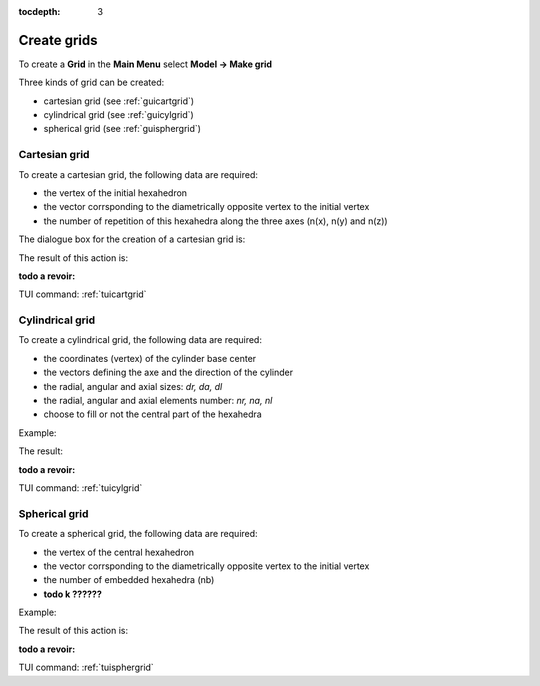 :tocdepth: 3

.. _creategrids:

============
Create grids
============

To create a **Grid** in the **Main Menu** select **Model -> Make grid** 

Three kinds of grid can be created:

- cartesian grid (see :ref:`guicartgrid`)
- cylindrical grid (see :ref:`guicylgrid`)
- spherical grid (see :ref:`guisphergrid`)

.. _guicartgrid:

Cartesian grid
==============

To create a cartesian grid, the following data are required:

- the vertex of the initial hexahedron
- the vector corrsponding to the diametrically opposite vertex to the initial vertex
- the number of repetition of this hexahedra along the three axes
  (n(x), n(y) and n(z))

The dialogue box for the creation of a cartesian grid is:

.. image:: _static/gui_make_cart_grid.png
   :align: center

.. centered::
      Dialogue Box for a Cartesian grid

The result of this action is:

**todo a revoir:**

.. image:: _static/cartgrid1.PNG
   :align: center

.. centered::
   Result Cartesian Grid

TUI command: :ref:`tuicartgrid`


.. _guicylgrid:

Cylindrical grid
==================

To create a cylindrical grid, the following data are required:

- the coordinates (vertex) of the cylinder base center
- the vectors defining the axe and the direction of the cylinder
- the radial, angular and axial sizes: *dr, da, dl*
- the radial, angular and axial elements number: *nr, na, nl*
- choose to fill or not the central part of the hexahedra

Example:

.. image:: _static/gui_make_cyl_grid.png
   :align: center

.. centered::
   Dialogue Box for a Cylindrical grid

The result:

**todo a revoir:**

.. image:: _static/db_cylgrid.PNG
   :align: center

.. centered::
   Cylindrical grid

TUI command: :ref:`tuicylgrid`

.. _guisphergrid:

Spherical grid
===============

To create a spherical grid, the following data are required:

- the vertex of the central hexahedron
- the vector corrsponding to the diametrically opposite vertex to the
  initial vertex
- the number of embedded hexahedra (nb)
- **todo k ??????** 

Example:

.. image:: _static/gui_make_spher_grid.png
   :align: center

.. centered::
   Dialogue Box for a Spherical grid

The result of this action is:

**todo a revoir:**

.. image:: _static/sph_grid.PNG
   :align: center

.. centered::
   Resulting Spherical grid

TUI command: :ref:`tuisphergrid`
